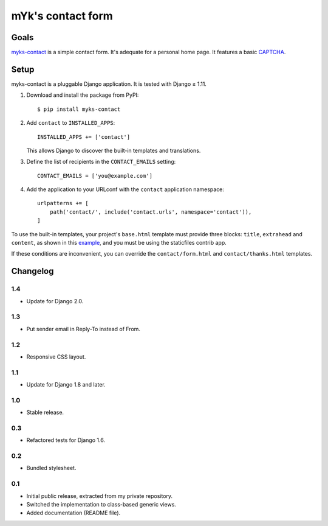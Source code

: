 mYk's contact form
==================

Goals
-----

`myks-contact`_ is a simple contact form. It's adequate for a personal home
page. It features a basic CAPTCHA_.

.. _myks-contact: https://github.com/aaugustin/myks-contact
.. _CAPTCHA: http://en.wikipedia.org/wiki/Captcha

Setup
-----

myks-contact is a pluggable Django application. It is tested with Django ≥ 1.11.

1.  Download and install the package from PyPI::

        $ pip install myks-contact

2.  Add ``contact`` to ``INSTALLED_APPS``::

        INSTALLED_APPS += ['contact']

    This allows Django to discover the built-in templates and translations.

3. Define the list of recipients in the ``CONTACT_EMAILS`` setting::

        CONTACT_EMAILS = ['you@example.com']

4.  Add the application to your URLconf with the ``contact`` application
    namespace::

        urlpatterns += [
            path('contact/', include('contact.urls', namespace='contact')),
        ]

To use the built-in templates, your project's ``base.html`` template must
provide three blocks: ``title``, ``extrahead`` and ``content``, as shown in
this `example`_, and you must be using the staticfiles contrib app.

If these conditions are inconvenient, you can override the
``contact/form.html`` and ``contact/thanks.html`` templates.

.. _example: https://github.com/aaugustin/myks-contact/blob/master/contact/tests/templates/base.html

Changelog
---------

1.4
...

* Update for Django 2.0.

1.3
...

* Put sender email in Reply-To instead of From.

1.2
...

* Responsive CSS layout.

1.1
...

* Update for Django 1.8 and later.

1.0
...

* Stable release.

0.3
...

* Refactored tests for Django 1.6.

0.2
...

* Bundled stylesheet.

0.1
...

* Initial public release, extracted from my private repository.
* Switched the implementation to class-based generic views.
* Added documentation (README file).


